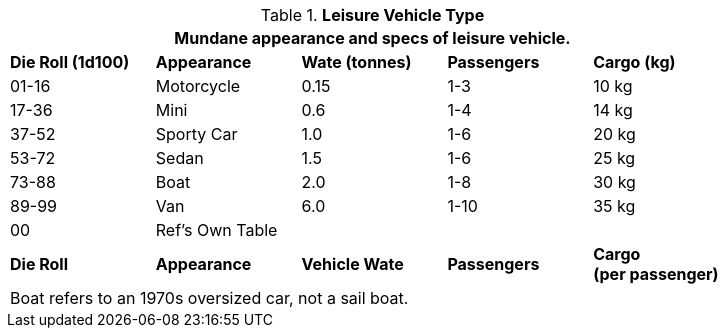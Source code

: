 // Table 54.3 Leisure Vehicle Type
.*Leisure Vehicle Type*
[width="85%",cols="^,<,3*^",frame="all", stripes="even"]
|===
5+<|Mundane appearance and specs of leisure vehicle. 

s|Die Roll (1d100)
s|Appearance
s|Wate (tonnes)
s|Passengers
s|Cargo (kg)

|01-16
|Motorcycle
|0.15
|1-3
|10 kg

|17-36
|Mini
|0.6 
|1-4
|14 kg

|37-52
|Sporty Car
|1.0
|1-6
|20 kg

|53-72
|Sedan
|1.5
|1-6
|25 kg

|73-88
|Boat
|2.0
|1-8
|30 kg

|89-99
|Van
|6.0
|1-10
|35 kg

|00
|Ref's Own Table
|
|
|

s|Die Roll
s|Appearance
s|Vehicle Wate
s|Passengers
s|Cargo +
(per passenger)

5+<|Boat refers to an 1970s oversized car, not a sail boat. 
|===
